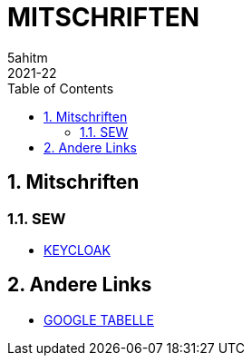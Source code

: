 = MITSCHRIFTEN
5ahitm
2021-22
ifndef::imagesdir[:imagesdir: images]
//:toc-placement!:  // prevents the generation of the doc at this position, so it can be printed afterwards
:sourcedir: ../src/main/java
:icons: font
:sectnums:    // Nummerierung der Überschriften / section numbering
:toc: left

//Need this blank line after ifdef, don't know why...
ifdef::backend-html5[]

// print the toc here (not at the default position)
//toc::[]

== Mitschriften
=== SEW
- <<keycloak.adoc#, KEYCLOAK>>


== Andere Links
- https://docs.google.com/spreadsheets/d/1GwpAwltRriljLwZdJ1UcbSRGUgy-gCV87-8PIJdx0_E/edit#gid=0[GOOGLE TABELLE]